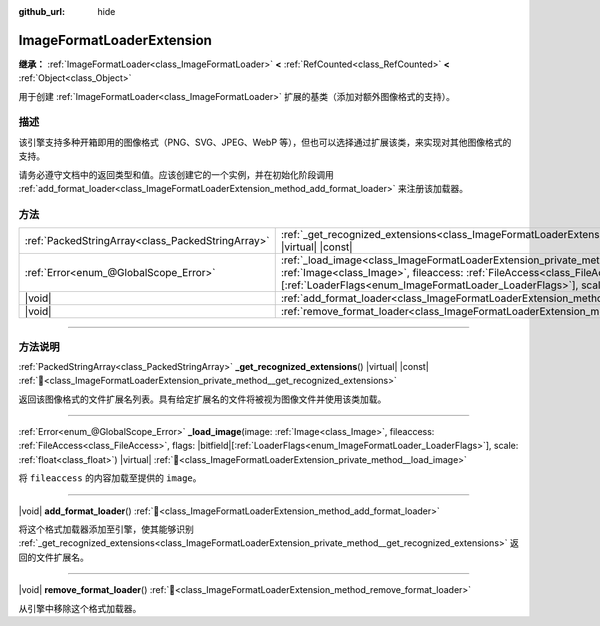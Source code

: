 :github_url: hide

.. DO NOT EDIT THIS FILE!!!
.. Generated automatically from Godot engine sources.
.. Generator: https://github.com/godotengine/godot/tree/4.3/doc/tools/make_rst.py.
.. XML source: https://github.com/godotengine/godot/tree/4.3/doc/classes/ImageFormatLoaderExtension.xml.

.. _class_ImageFormatLoaderExtension:

ImageFormatLoaderExtension
==========================

**继承：** :ref:`ImageFormatLoader<class_ImageFormatLoader>` **<** :ref:`RefCounted<class_RefCounted>` **<** :ref:`Object<class_Object>`

用于创建 :ref:`ImageFormatLoader<class_ImageFormatLoader>` 扩展的基类（添加对额外图像格式的支持）。

.. rst-class:: classref-introduction-group

描述
----

该引擎支持多种开箱即用的图像格式（PNG、SVG、JPEG、WebP 等），但也可以选择通过扩展该类，来实现对其他图像格式的支持。

请务必遵守文档中的返回类型和值。应该创建它的一个实例，并在初始化阶段调用 :ref:`add_format_loader<class_ImageFormatLoaderExtension_method_add_format_loader>` 来注册该加载器。

.. rst-class:: classref-reftable-group

方法
----

.. table::
   :widths: auto

   +---------------------------------------------------+-------------------------------------------------------------------------------------------------------------------------------------------------------------------------------------------------------------------------------------------------------------------------------------------------------+
   | :ref:`PackedStringArray<class_PackedStringArray>` | :ref:`_get_recognized_extensions<class_ImageFormatLoaderExtension_private_method__get_recognized_extensions>`\ (\ ) |virtual| |const|                                                                                                                                                                 |
   +---------------------------------------------------+-------------------------------------------------------------------------------------------------------------------------------------------------------------------------------------------------------------------------------------------------------------------------------------------------------+
   | :ref:`Error<enum_@GlobalScope_Error>`             | :ref:`_load_image<class_ImageFormatLoaderExtension_private_method__load_image>`\ (\ image\: :ref:`Image<class_Image>`, fileaccess\: :ref:`FileAccess<class_FileAccess>`, flags\: |bitfield|\[:ref:`LoaderFlags<enum_ImageFormatLoader_LoaderFlags>`\], scale\: :ref:`float<class_float>`\ ) |virtual| |
   +---------------------------------------------------+-------------------------------------------------------------------------------------------------------------------------------------------------------------------------------------------------------------------------------------------------------------------------------------------------------+
   | |void|                                            | :ref:`add_format_loader<class_ImageFormatLoaderExtension_method_add_format_loader>`\ (\ )                                                                                                                                                                                                             |
   +---------------------------------------------------+-------------------------------------------------------------------------------------------------------------------------------------------------------------------------------------------------------------------------------------------------------------------------------------------------------+
   | |void|                                            | :ref:`remove_format_loader<class_ImageFormatLoaderExtension_method_remove_format_loader>`\ (\ )                                                                                                                                                                                                       |
   +---------------------------------------------------+-------------------------------------------------------------------------------------------------------------------------------------------------------------------------------------------------------------------------------------------------------------------------------------------------------+

.. rst-class:: classref-section-separator

----

.. rst-class:: classref-descriptions-group

方法说明
--------

.. _class_ImageFormatLoaderExtension_private_method__get_recognized_extensions:

.. rst-class:: classref-method

:ref:`PackedStringArray<class_PackedStringArray>` **_get_recognized_extensions**\ (\ ) |virtual| |const| :ref:`🔗<class_ImageFormatLoaderExtension_private_method__get_recognized_extensions>`

返回该图像格式的文件扩展名列表。具有给定扩展名的文件将被视为图像文件并使用该类加载。

.. rst-class:: classref-item-separator

----

.. _class_ImageFormatLoaderExtension_private_method__load_image:

.. rst-class:: classref-method

:ref:`Error<enum_@GlobalScope_Error>` **_load_image**\ (\ image\: :ref:`Image<class_Image>`, fileaccess\: :ref:`FileAccess<class_FileAccess>`, flags\: |bitfield|\[:ref:`LoaderFlags<enum_ImageFormatLoader_LoaderFlags>`\], scale\: :ref:`float<class_float>`\ ) |virtual| :ref:`🔗<class_ImageFormatLoaderExtension_private_method__load_image>`

将 ``fileaccess`` 的内容加载至提供的 ``image``\ 。

.. rst-class:: classref-item-separator

----

.. _class_ImageFormatLoaderExtension_method_add_format_loader:

.. rst-class:: classref-method

|void| **add_format_loader**\ (\ ) :ref:`🔗<class_ImageFormatLoaderExtension_method_add_format_loader>`

将这个格式加载器添加至引擎，使其能够识别 :ref:`_get_recognized_extensions<class_ImageFormatLoaderExtension_private_method__get_recognized_extensions>` 返回的文件扩展名。

.. rst-class:: classref-item-separator

----

.. _class_ImageFormatLoaderExtension_method_remove_format_loader:

.. rst-class:: classref-method

|void| **remove_format_loader**\ (\ ) :ref:`🔗<class_ImageFormatLoaderExtension_method_remove_format_loader>`

从引擎中移除这个格式加载器。

.. |virtual| replace:: :abbr:`virtual (本方法通常需要用户覆盖才能生效。)`
.. |const| replace:: :abbr:`const (本方法无副作用，不会修改该实例的任何成员变量。)`
.. |vararg| replace:: :abbr:`vararg (本方法除了能接受在此处描述的参数外，还能够继续接受任意数量的参数。)`
.. |constructor| replace:: :abbr:`constructor (本方法用于构造某个类型。)`
.. |static| replace:: :abbr:`static (调用本方法无需实例，可直接使用类名进行调用。)`
.. |operator| replace:: :abbr:`operator (本方法描述的是使用本类型作为左操作数的有效运算符。)`
.. |bitfield| replace:: :abbr:`BitField (这个值是由下列位标志构成位掩码的整数。)`
.. |void| replace:: :abbr:`void (无返回值。)`

